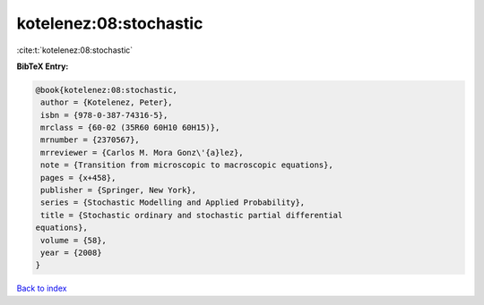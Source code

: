 kotelenez:08:stochastic
=======================

:cite:t:`kotelenez:08:stochastic`

**BibTeX Entry:**

.. code-block:: bibtex

   @book{kotelenez:08:stochastic,
    author = {Kotelenez, Peter},
    isbn = {978-0-387-74316-5},
    mrclass = {60-02 (35R60 60H10 60H15)},
    mrnumber = {2370567},
    mrreviewer = {Carlos M. Mora Gonz\'{a}lez},
    note = {Transition from microscopic to macroscopic equations},
    pages = {x+458},
    publisher = {Springer, New York},
    series = {Stochastic Modelling and Applied Probability},
    title = {Stochastic ordinary and stochastic partial differential
   equations},
    volume = {58},
    year = {2008}
   }

`Back to index <../By-Cite-Keys.html>`__
